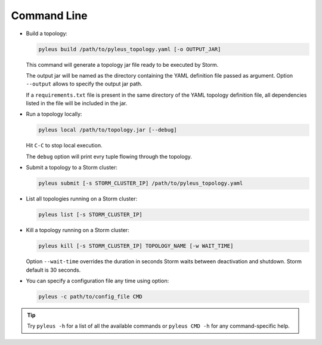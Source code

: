 .. _cli:

Command Line
============

* Build a topology:

  .. code-block:: none

     pyleus build /path/to/pyleus_topology.yaml [-o OUTPUT_JAR]

  This command will generate a topology jar file ready to be executed by Storm.

  The output jar will be named as the directory containing the YAML definition file passed as argument.
  Option ``--output`` allows to specify the output jar path.

  If a ``requirements.txt`` file is present in the same directory of the YAML topology definition file, all dependencies listed in the file will be included in the jar.

  .. seealso:: If you want to specify a different path for your requirements file, please see :ref:`TODO_REQUIREMENTS_IN_YAML`. If you want to install some dependencies for all yuor topologies, see :ref:`configuration` instead.

* Run a topology locally:

  .. code-block:: none

     pyleus local /path/to/topology.jar [--debug]

  Hit ``C-C`` to stop local execution.

  The ``debug`` option will print evry tuple flowing through the topology.

* Submit a topology to a Storm cluster:

  .. code-block:: none

     pyleus submit [-s STORM_CLUSTER_IP] /path/to/pyleus_topology.yaml

* List all topologies running on a Storm cluster:

  .. code-block:: none

     pyleus list [-s STORM_CLUSTER_IP]

* Kill a topology running on a Storm cluster:

  .. code-block:: none

     pyleus kill [-s STORM_CLUSTER_IP] TOPOLOGY_NAME [-w WAIT_TIME]

  Option ``--wait-time`` overrides the duration in seconds Storm waits between deactivation and shutdown. Storm default is 30 seconds.

* You can specify a configuration file any time using option:

  .. code-block:: none

     pyleus -c path/to/config_file CMD

  .. seealso:: :ref:`configuration`


.. tip::

   Try ``pyleus -h`` for a list of all the available commands or ``pyleus CMD -h`` for any command-specific help.
